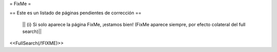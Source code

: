 = FixMe =

== Este es un listado de páginas pendientes de corrección ==

  || {i} Si solo aparece la página FixMe, ¡estamos bien! (FixMe aparece siempre, por efecto colateral del full search)||

<<FullSearch(/!\ FIXME)>>

